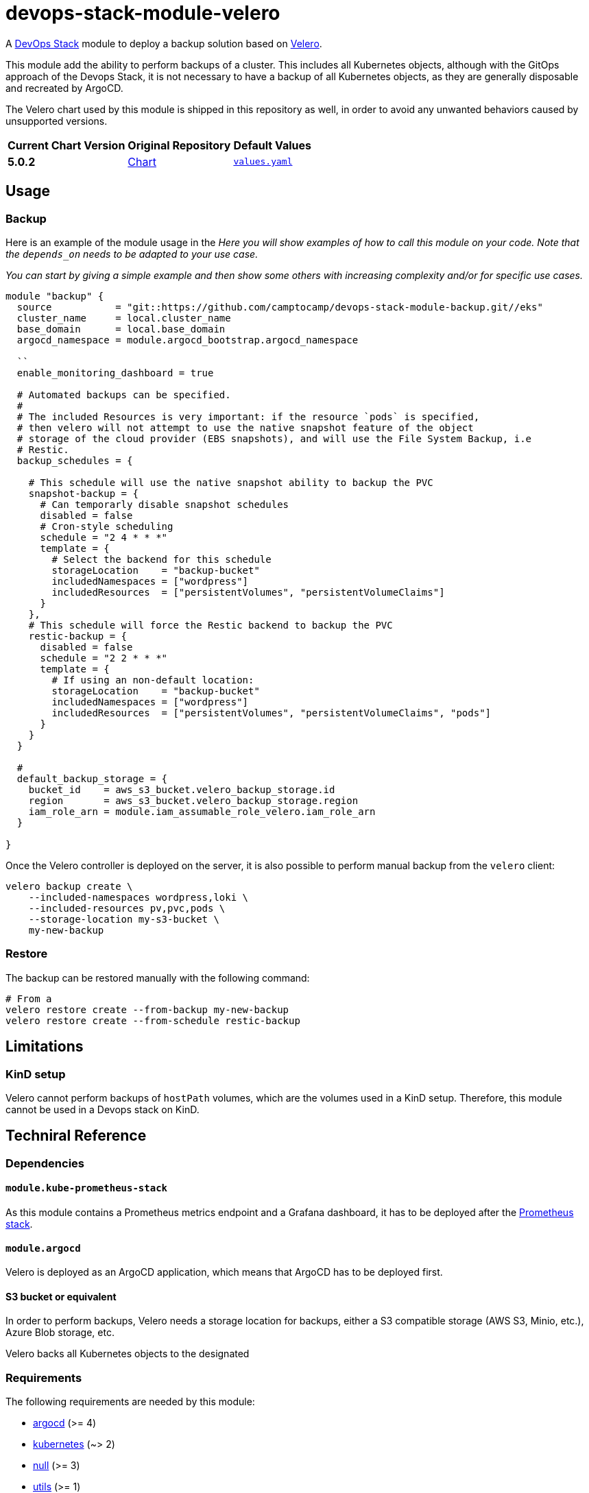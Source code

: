 = devops-stack-module-velero
// Document attributes to replace along the document
// Here you can define variables for something that keeps repeating along the text
:chart-version: 5.0.2
:original-repo-url: https://github.com/vmware-tanzu/helm-charts

A https://devops-stack.io[DevOps Stack] module to deploy a backup solution based on https://velero.io[Velero].

This module add the ability to perform backups of a cluster. This includes all Kubernetes objects, although with the GitOps approach of the Devops Stack, it is not necessary to have a backup of all Kubernetes objects, as they are generally disposable and recreated by ArgoCD. 

The Velero chart used by this module is shipped in this repository as well, in order to avoid any unwanted behaviors caused by unsupported versions.

[cols="1,1,1",options="autowidth,header"]
|===
|Current Chart Version |Original Repository |Default Values
|*{chart-version}* |{original-repo-url}/tree/main/charts/velero[Chart] | https://artifacthub.io/packages/helm/vmware-tanzu/velero/{chart-version}?modal=values[`values.yaml`]
|===

== Usage

=== Backup

Here is an example of the module usage in the
_Here you will show examples of how to call this module on your code. Note that the `depends_on` needs to be adapted to your use case._

_You can start by giving a simple example and then show some others with increasing complexity and/or for specific use cases._

[source,terraform]
----
module "backup" {
  source           = "git::https://github.com/camptocamp/devops-stack-module-backup.git//eks"
  cluster_name     = local.cluster_name
  base_domain      = local.base_domain
  argocd_namespace = module.argocd_bootstrap.argocd_namespace

  ``
  enable_monitoring_dashboard = true

  # Automated backups can be specified.
  #
  # The included Resources is very important: if the resource `pods` is specified,
  # then velero will not attempt to use the native snapshot feature of the object
  # storage of the cloud provider (EBS snapshots), and will use the File System Backup, i.e
  # Restic.
  backup_schedules = {

    # This schedule will use the native snapshot ability to backup the PVC
    snapshot-backup = {
      # Can temporarly disable snapshot schedules
      disabled = false
      # Cron-style scheduling
      schedule = "2 4 * * *"
      template = {
        # Select the backend for this schedule
        storageLocation    = "backup-bucket"
        includedNamespaces = ["wordpress"]
        includedResources  = ["persistentVolumes", "persistentVolumeClaims"]
      }
    },
    # This schedule will force the Restic backend to backup the PVC
    restic-backup = {
      disabled = false
      schedule = "2 2 * * *"
      template = {
        # If using an non-default location:
        storageLocation    = "backup-bucket"
        includedNamespaces = ["wordpress"]
        includedResources  = ["persistentVolumes", "persistentVolumeClaims", "pods"]
      }
    }
  }

  #
  default_backup_storage = {
    bucket_id    = aws_s3_bucket.velero_backup_storage.id
    region       = aws_s3_bucket.velero_backup_storage.region
    iam_role_arn = module.iam_assumable_role_velero.iam_role_arn
  }

}

----

Once the Velero controller is deployed on the server, it is also possible to perform manual backup from the `velero` client:

[source,bash]
----
velero backup create \
    --included-namespaces wordpress,loki \
    --included-resources pv,pvc,pods \
    --storage-location my-s3-bucket \
    my-new-backup
----

=== Restore

The backup can be restored manually with the following command:

[source,bash]
----
# From a
velero restore create --from-backup my-new-backup
velero restore create --from-schedule restic-backup
----

== Limitations

=== KinD setup

Velero cannot perform backups of `hostPath` volumes, which are the volumes used in a KinD setup. Therefore, this module cannot be used in a Devops stack on KinD.

== Techniral Reference


=== Dependencies

==== `module.kube-prometheus-stack`

As this module contains a Prometheus metrics endpoint and a Grafana dashboard, it has to be deployed after the https://github.com/camptocamp/devops-stack-module-kube-prometheus-stack[Prometheus stack].

==== `module.argocd`

Velero is deployed as an ArgoCD application, which means that ArgoCD has to be deployed first.

==== S3 bucket or equivalent

In order to perform backups, Velero needs a storage location for backups, either a S3 compatible storage (AWS S3, Minio, etc.), Azure Blob storage, etc.

Velero backs all Kubernetes objects to the designated

// BEGIN_TF_DOCS
=== Requirements

The following requirements are needed by this module:

- [[requirement_argocd]] <<requirement_argocd,argocd>> (>= 4)

- [[requirement_kubernetes]] <<requirement_kubernetes,kubernetes>> (~> 2)

- [[requirement_null]] <<requirement_null,null>> (>= 3)

- [[requirement_utils]] <<requirement_utils,utils>> (>= 1)

=== Providers

The following providers are used by this module:

- [[provider_random]] <<provider_random,random>>

- [[provider_kubernetes]] <<provider_kubernetes,kubernetes>> (~> 2)

- [[provider_helm]] <<provider_helm,helm>>

- [[provider_null]] <<provider_null,null>> (>= 3)

- [[provider_utils]] <<provider_utils,utils>> (>= 1)

- [[provider_argocd]] <<provider_argocd,argocd>> (>= 4)

=== Resources

The following resources are used by this module:

- https://registry.terraform.io/providers/oboukili/argocd/latest/docs/resources/application[argocd_application.this] (resource)
- https://registry.terraform.io/providers/oboukili/argocd/latest/docs/resources/project[argocd_project.this] (resource)
- https://registry.terraform.io/providers/hashicorp/kubernetes/latest/docs/resources/namespace[kubernetes_namespace.velero_namespace] (resource)
- https://registry.terraform.io/providers/hashicorp/kubernetes/latest/docs/resources/secret[kubernetes_secret.velero_repo_credentials] (resource)
- https://registry.terraform.io/providers/hashicorp/null/latest/docs/resources/resource[null_resource.dependencies] (resource)
- https://registry.terraform.io/providers/hashicorp/null/latest/docs/resources/resource[null_resource.k8s_resources] (resource)
- https://registry.terraform.io/providers/hashicorp/null/latest/docs/resources/resource[null_resource.this] (resource)
- https://registry.terraform.io/providers/hashicorp/random/latest/docs/resources/password[random_password.restic_repo_password] (resource)
- https://registry.terraform.io/providers/hashicorp/helm/latest/docs/data-sources/template[helm_template.this] (data source)
- https://registry.terraform.io/providers/cloudposse/utils/latest/docs/data-sources/deep_merge_yaml[utils_deep_merge_yaml.values] (data source)

=== Required Inputs

The following input variables are required:

==== [[input_cluster_name]] <<input_cluster_name,cluster_name>>

Description: Name given to the cluster. Value used for naming some the resources created by the module.

Type: `string`

==== [[input_base_domain]] <<input_base_domain,base_domain>>

Description: Base domain of the cluster. Value used for the ingress' URL of the application.

Type: `string`

=== Optional Inputs

The following input variables are optional (have default values):

==== [[input_argocd_namespace]] <<input_argocd_namespace,argocd_namespace>>

Description: Namespace used by Argo CD where the Application and AppProject resources should be created.

Type: `string`

Default: `"argocd"`

==== [[input_target_revision]] <<input_target_revision,target_revision>>

Description: Override of target revision of the application chart.

Type: `string`

Default: `"v1.0.0"`

==== [[input_cluster_issuer]] <<input_cluster_issuer,cluster_issuer>>

Description: SSL certificate issuer to use. Usually you would configure this value as `letsencrypt-staging` or `letsencrypt-prod` on your root `*.tf` files.

Type: `string`

Default: `"ca-issuer"`

==== [[input_namespace]] <<input_namespace,namespace>>

Description: Namespace where the applications's Kubernetes resources should be created. Namespace will be created in case it doesn't exist.

Type: `string`

Default: `"velero"`

==== [[input_helm_values]] <<input_helm_values,helm_values>>

Description: Helm chart value overrides. They should be passed as a list of HCL structures.

Type: `any`

Default: `[]`

==== [[input_app_autosync]] <<input_app_autosync,app_autosync>>

Description: Automated sync options for the Argo CD Application resource.

Type:
[source,hcl]
----
object({
    allow_empty = optional(bool)
    prune       = optional(bool)
    self_heal   = optional(bool)
  })
----

Default:
[source,json]
----
{
  "allow_empty": false,
  "prune": true,
  "self_heal": true
}
----

==== [[input_dependency_ids]] <<input_dependency_ids,dependency_ids>>

Description: IDs of the other modules on which this module depends on.

Type: `map(string)`

Default: `{}`

==== [[input_backup_schedules]] <<input_backup_schedules,backup_schedules>>

Description: TBD

Type:
[source,hcl]
----
map(object({
    disabled    = optional(bool, false)
    labels      = optional(map(string), {})
    annotations = optional(map(string), {})
    schedule    = string
    template = object({
      # labels             = optional(map(string), {}) # TODO: test
      # annotations        = optional(map(string), {}) # TODO: test
      storageLocation    = optional(string)
      ttl                = optional(string)
      includedNamespaces = list(string)
      includedResources  = list(string)
      # enableSnapshot     = optional(bool, true)
    })
  }))
----

Default: `null`

==== [[input_enable_monitoring_dashboard]] <<input_enable_monitoring_dashboard,enable_monitoring_dashboard>>

Description: Boolean to enable the provisioning of a Velero dashboard for Grafana.

Type: `bool`

Default: `true`

==== [[input_alert_backup_timeout]] <<input_alert_backup_timeout,alert_backup_timeout>>

Description: Timeout in seconds before triggering the last successful backup alert

Type: `number`

Default: `86400`

=== Outputs

The following outputs are exported:

==== [[output_id]] <<output_id,id>>

Description: ID to pass other modules in order to refer to this module as a dependency.

==== [[output_restic_repo_password]] <<output_restic_repo_password,restic_repo_password>>

Description: the password to access the restic repositories
// END_TF_DOCS

=== Reference in table format

.Show tables
[%collapsible]
====
// BEGIN_TF_TABLES
= Requirements

[cols="a,a",options="header,autowidth"]
|===
|Name |Version
|[[requirement_argocd]] <<requirement_argocd,argocd>> |>= 4
|[[requirement_kubernetes]] <<requirement_kubernetes,kubernetes>> |~> 2
|[[requirement_null]] <<requirement_null,null>> |>= 3
|[[requirement_utils]] <<requirement_utils,utils>> |>= 1
|===

= Providers

[cols="a,a",options="header,autowidth"]
|===
|Name |Version
|[[provider_null]] <<provider_null,null>> |>= 3
|[[provider_random]] <<provider_random,random>> |n/a
|[[provider_kubernetes]] <<provider_kubernetes,kubernetes>> |~> 2
|[[provider_helm]] <<provider_helm,helm>> |n/a
|[[provider_utils]] <<provider_utils,utils>> |>= 1
|[[provider_argocd]] <<provider_argocd,argocd>> |>= 4
|===

= Resources

[cols="a,a",options="header,autowidth"]
|===
|Name |Type
|https://registry.terraform.io/providers/oboukili/argocd/latest/docs/resources/application[argocd_application.this] |resource
|https://registry.terraform.io/providers/oboukili/argocd/latest/docs/resources/project[argocd_project.this] |resource
|https://registry.terraform.io/providers/hashicorp/kubernetes/latest/docs/resources/namespace[kubernetes_namespace.velero_namespace] |resource
|https://registry.terraform.io/providers/hashicorp/kubernetes/latest/docs/resources/secret[kubernetes_secret.velero_repo_credentials] |resource
|https://registry.terraform.io/providers/hashicorp/null/latest/docs/resources/resource[null_resource.dependencies] |resource
|https://registry.terraform.io/providers/hashicorp/null/latest/docs/resources/resource[null_resource.k8s_resources] |resource
|https://registry.terraform.io/providers/hashicorp/null/latest/docs/resources/resource[null_resource.this] |resource
|https://registry.terraform.io/providers/hashicorp/random/latest/docs/resources/password[random_password.restic_repo_password] |resource
|https://registry.terraform.io/providers/hashicorp/helm/latest/docs/data-sources/template[helm_template.this] |data source
|https://registry.terraform.io/providers/cloudposse/utils/latest/docs/data-sources/deep_merge_yaml[utils_deep_merge_yaml.values] |data source
|===

= Inputs

[cols="a,a,a,a,a",options="header,autowidth"]
|===
|Name |Description |Type |Default |Required
|[[input_cluster_name]] <<input_cluster_name,cluster_name>>
|Name given to the cluster. Value used for naming some the resources created by the module.
|`string`
|n/a
|yes

|[[input_base_domain]] <<input_base_domain,base_domain>>
|Base domain of the cluster. Value used for the ingress' URL of the application.
|`string`
|n/a
|yes

|[[input_argocd_namespace]] <<input_argocd_namespace,argocd_namespace>>
|Namespace used by Argo CD where the Application and AppProject resources should be created.
|`string`
|`"argocd"`
|no

|[[input_target_revision]] <<input_target_revision,target_revision>>
|Override of target revision of the application chart.
|`string`
|`"v1.0.0"`
|no

|[[input_cluster_issuer]] <<input_cluster_issuer,cluster_issuer>>
|SSL certificate issuer to use. Usually you would configure this value as `letsencrypt-staging` or `letsencrypt-prod` on your root `*.tf` files.
|`string`
|`"ca-issuer"`
|no

|[[input_namespace]] <<input_namespace,namespace>>
|Namespace where the applications's Kubernetes resources should be created. Namespace will be created in case it doesn't exist.
|`string`
|`"velero"`
|no

|[[input_helm_values]] <<input_helm_values,helm_values>>
|Helm chart value overrides. They should be passed as a list of HCL structures.
|`any`
|`[]`
|no

|[[input_app_autosync]] <<input_app_autosync,app_autosync>>
|Automated sync options for the Argo CD Application resource.
|

[source]
----
object({
    allow_empty = optional(bool)
    prune       = optional(bool)
    self_heal   = optional(bool)
  })
----

|

[source]
----
{
  "allow_empty": false,
  "prune": true,
  "self_heal": true
}
----

|no

|[[input_dependency_ids]] <<input_dependency_ids,dependency_ids>>
|IDs of the other modules on which this module depends on.
|`map(string)`
|`{}`
|no

|[[input_backup_schedules]] <<input_backup_schedules,backup_schedules>>
|TBD
|

[source]
----
map(object({
    disabled    = optional(bool, false)
    labels      = optional(map(string), {})
    annotations = optional(map(string), {})
    schedule    = string
    template = object({
      # labels             = optional(map(string), {}) # TODO: test
      # annotations        = optional(map(string), {}) # TODO: test
      storageLocation    = optional(string)
      ttl                = optional(string)
      includedNamespaces = list(string)
      includedResources  = list(string)
      # enableSnapshot     = optional(bool, true)
    })
  }))
----

|`null`
|no

|[[input_enable_monitoring_dashboard]] <<input_enable_monitoring_dashboard,enable_monitoring_dashboard>>
|Boolean to enable the provisioning of a Velero dashboard for Grafana.
|`bool`
|`true`
|no

|[[input_alert_backup_timeout]] <<input_alert_backup_timeout,alert_backup_timeout>>
|Timeout in seconds before triggering the last successful backup alert
|`number`
|`86400`
|no

|===

= Outputs

[cols="a,a",options="header,autowidth"]
|===
|Name |Description
|[[output_id]] <<output_id,id>> |ID to pass other modules in order to refer to this module as a dependency.
|[[output_restic_repo_password]] <<output_restic_repo_password,restic_repo_password>> |the password to access the restic repositories
|===
// END_TF_TABLES
====
